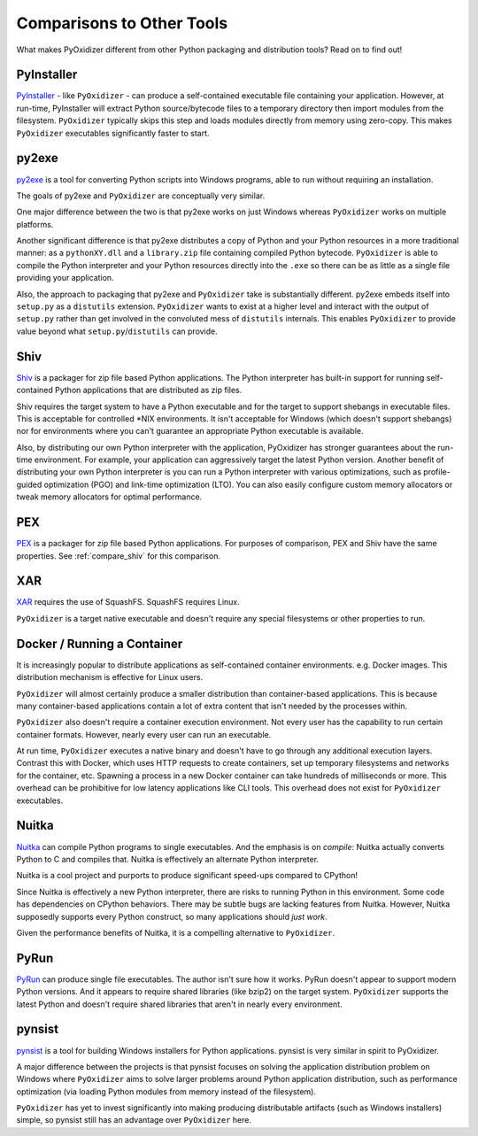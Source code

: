 .. _comparisons:

==========================
Comparisons to Other Tools
==========================

What makes PyOxidizer different from other Python packaging and distribution
tools? Read on to find out!

.. _compare_pyinstaller:

PyInstaller
===========

`PyInstaller <https://www.pyinstaller.org/>`_ - like ``PyOxidizer`` - can
produce a self-contained executable file containing your application.
However, at run-time, PyInstaller will extract Python source/bytecode
files to a temporary directory then import modules from the filesystem.
``PyOxidizer`` typically skips this step and loads modules directly from
memory using zero-copy. This makes ``PyOxidizer`` executables significantly
faster to start.

.. _compare_py2exe:

py2exe
======

`py2exe <http://www.py2exe.org/>`_ is a tool for converting Python scripts
into Windows programs, able to run without requiring an installation.

The goals of py2exe and ``PyOxidizer`` are conceptually very similar.

One major difference between the two is that py2exe works on just Windows
whereas ``PyOxidizer`` works on multiple platforms.

Another significant difference is that py2exe distributes a copy of Python and
your Python resources in a more traditional manner: as a ``pythonXY.dll``
and a ``library.zip`` file containing compiled Python bytecode. ``PyOxidizer``
is able to compile the Python interpreter and your Python resources directly
into the ``.exe`` so there can be as little as a single file providing
your application.

Also, the approach to packaging that py2exe and ``PyOxidizer`` take is
substantially different. py2exe embeds itself into ``setup.py`` as a
``distutils`` extension. ``PyOxidizer`` wants to exist at a higher level
and interact with the output of ``setup.py`` rather than get involved in the
convoluted mess of ``distutils`` internals. This enables ``PyOxidizer`` to
provide value beyond what ``setup.py``/``distutils`` can provide.

.. _compare_shiv:

Shiv
====

`Shiv <https://shiv.readthedocs.io/en/latest/>`_ is a packager for zip file
based Python applications. The Python interpreter has built-in support for
running self-contained Python applications that are distributed as zip files.

Shiv requires the target system to have a Python executable and for the target
to support shebangs in executable files. This is acceptable for controlled
\*NIX environments. It isn't acceptable for Windows (which doesn't support
shebangs) nor for environments where you can't guarantee an appropriate
Python executable is available.

Also, by distributing our own Python interpreter with the application,
PyOxidizer has stronger guarantees about the run-time environment. For
example, your application can aggressively target the latest Python version.
Another benefit of distributing your own Python interpreter is you can run a
Python interpreter with various optimizations, such as profile-guided
optimization (PGO) and link-time optimization (LTO). You can also easily
configure custom memory allocators or tweak memory allocators for optimal
performance.

.. _compare_pex:

PEX
===

`PEX <https://github.com/pantsbuild/pex>`_ is a packager for zip file based
Python applications. For purposes of comparison, PEX and Shiv have the
same properties. See :ref:`compare_shiv` for this comparison.

.. _compare_xar:

XAR
===

`XAR <https://github.com/facebookincubator/xar/>`_ requires the use of SquashFS.
SquashFS requires Linux.

``PyOxidizer`` is a target native executable and doesn't require any special
filesystems or other properties to run.

.. _compare_docker:

Docker / Running a Container
============================

It is increasingly popular to distribute applications as self-contained
container environments. e.g. Docker images. This distribution mechanism
is effective for Linux users.

``PyOxidizer`` will almost certainly produce a smaller distribution than
container-based applications. This is because many container-based applications
contain a lot of extra content that isn't needed by the processes within.

``PyOxidizer`` also doesn't require a container execution environment. Not
every user has the capability to run certain container formats. However,
nearly every user can run an executable.

At run time, ``PyOxidizer`` executes a native binary and doesn't have to go
through any additional execution layers. Contrast this with Docker, which
uses HTTP requests to create containers, set up temporary filesystems and
networks for the container, etc. Spawning a process in a new Docker
container can take hundreds of milliseconds or more. This overhead can be
prohibitive for low latency applications like CLI tools. This overhead
does not exist for ``PyOxidizer`` executables.

.. _compare_nuitka:

Nuitka
======

`Nuitka <http://nuitka.net/pages/overview.html>`_ can compile Python programs
to single executables. And the emphasis is on *compile*: Nuitka actually
converts Python to C and compiles that. Nuitka is effectively an alternate
Python interpreter.

Nuitka is a cool project and purports to produce significant speed-ups
compared to CPython!

Since Nuitka is effectively a new Python interpreter, there are risks to
running Python in this environment. Some code has dependencies on CPython
behaviors. There may be subtle bugs are lacking features from Nuitka.
However, Nuitka supposedly supports every Python construct, so many
applications should *just work*.

Given the performance benefits of Nuitka, it is a compelling alternative
to ``PyOxidizer``.

.. _compare_pyrun:

PyRun
=====

`PyRun <https://www.egenix.com/products/python/PyRun>`_ can produce single
file executables. The author isn't sure how it works. PyRun doesn't
appear to support modern Python versions. And it appears to require shared
libraries (like bzip2) on the target system. ``PyOxidizer`` supports
the latest Python and doesn't require shared libraries that aren't in
nearly every environment.

.. _compare_pynsist:

pynsist
=======

`pynsist <https://pynsist.readthedocs.io/en/latest/index.html>`_ is a
tool for building Windows installers for Python applications. pynsist
is very similar in spirit to PyOxidizer.

A major difference between the projects is that pynsist focuses on
solving the application distribution problem on Windows where ``PyOxidizer``
aims to solve larger problems around Python application distribution, such
as performance optimization (via loading Python modules from memory
instead of the filesystem).

``PyOxidizer`` has yet to invest significantly into making producing
distributable artifacts (such as Windows installers) simple, so pynsist
still has an advantage over ``PyOxidizer`` here.
